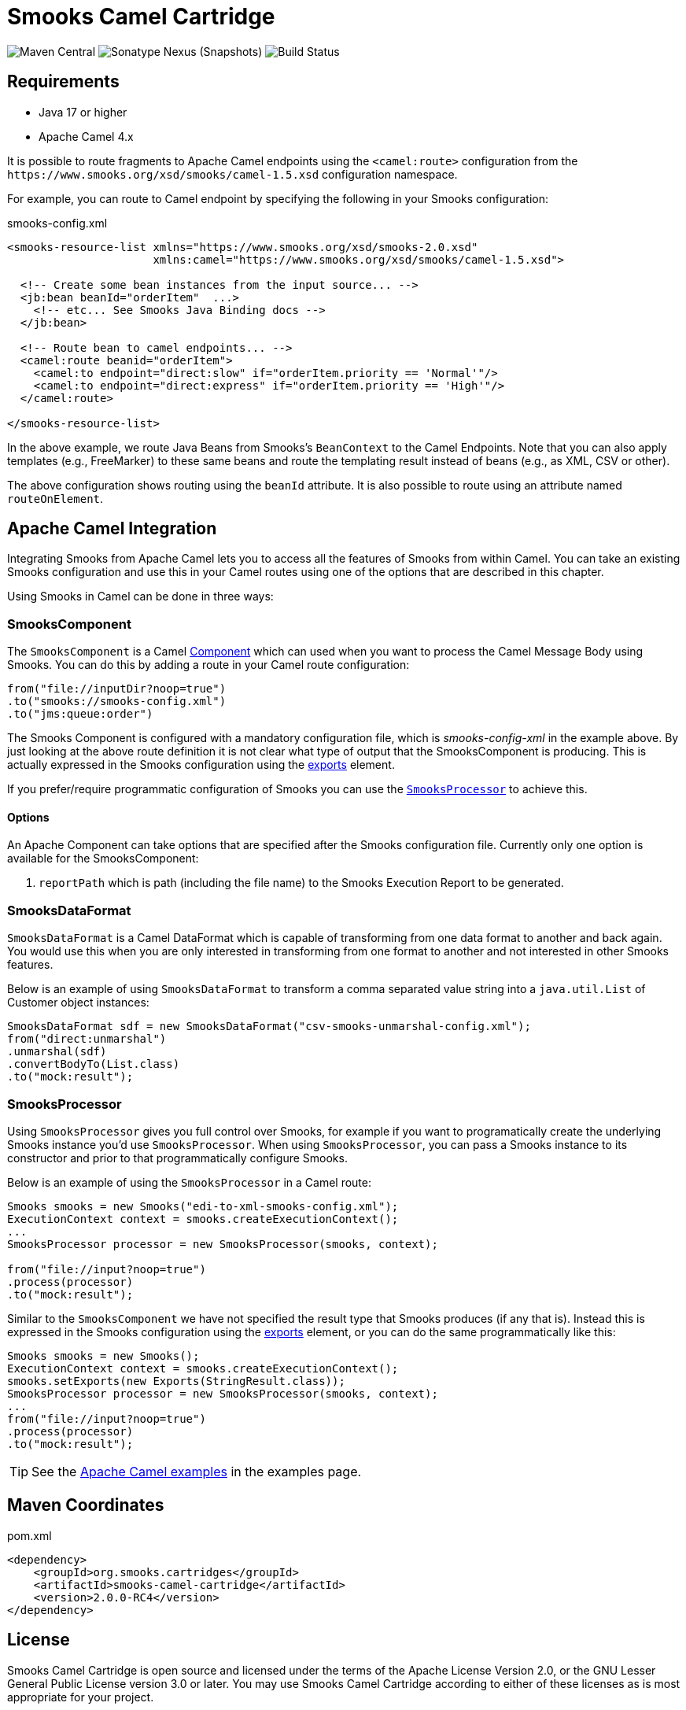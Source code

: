 = Smooks Camel Cartridge

image:https://img.shields.io/maven-central/v/org.smooks.cartridges/smooks-camel-cartridge[Maven Central]
image:https://img.shields.io/nexus/s/org.smooks.cartridges/smooks-camel-cartridge?server=https%3A%2F%2Foss.sonatype.org[Sonatype Nexus (Snapshots)]
image:https://github.com/smooks/smooks-camel-cartridge/workflows/CI/badge.svg[Build Status]

== Requirements

* Java 17 or higher
* Apache Camel 4.x

// tag::smooks-camel-cartridge[]
It is possible to route fragments to Apache Camel endpoints using the `+<camel:route>+` configuration from the `+https://www.smooks.org/xsd/smooks/camel-1.5.xsd+` configuration namespace.

For example, you can route to Camel endpoint by specifying the following in your Smooks configuration:

.smooks-config.xml
[source,xml]
----
<smooks-resource-list xmlns="https://www.smooks.org/xsd/smooks-2.0.xsd"
                      xmlns:camel="https://www.smooks.org/xsd/smooks/camel-1.5.xsd">

  <!-- Create some bean instances from the input source... -->
  <jb:bean beanId="orderItem"  ...>
    <!-- etc... See Smooks Java Binding docs -->
  </jb:bean>

  <!-- Route bean to camel endpoints... -->
  <camel:route beanid="orderItem">
    <camel:to endpoint="direct:slow" if="orderItem.priority == 'Normal'"/>
    <camel:to endpoint="direct:express" if="orderItem.priority == 'High'"/>
  </camel:route>

</smooks-resource-list>
----

In the above example, we route Java Beans from Smooks's `+BeanContext+` to the Camel Endpoints. Note that you can also apply templates (e.g., FreeMarker) to these same beans and route the templating result instead of beans (e.g., as XML, CSV or other).

The above configuration shows routing using the `+beanId+` attribute. It is also possible to route using an attribute named `+routeOnElement+`.

== Apache Camel Integration

Integrating Smooks from Apache Camel lets you to access all the features of Smooks from within Camel. You can take an existing Smooks configuration and use this in your Camel routes using one of the options that are described in this chapter.

Using Smooks in Camel can be done in three ways:

=== SmooksComponent

The `+SmooksComponent+` is a Camel https://camel.apache.org/component.html[Component] which can used when  you want to process the Camel Message Body using Smooks. You can do this by adding a route in your Camel route configuration:

[source,java]
----
from("file://inputDir?noop=true")
.to("smooks://smooks-config.xml")
.to("jms:queue:order")
----

The Smooks Component is configured with a mandatory configuration file, which is _smooks-config-xml_ in the example above. By just looking at the above route definition it is not clear what type of output that the SmooksComponent is producing. This is actually expressed in the Smooks configuration using the https://www.smooks.org/v2/documentation/#exporting_results[exports] element.

If you prefer/require programmatic configuration of Smooks you can use the link:#smooksprocessor[`+SmooksProcessor+`] to achieve this.

==== Options

An Apache Component can take options that are specified after the Smooks configuration file. Currently only one option is available for the SmooksComponent:

. `+reportPath+` which is path (including the file name) to the Smooks Execution Report to be generated.

=== SmooksDataFormat

`+SmooksDataFormat+` is a Camel DataFormat which is capable of transforming from one data format to another and back again. You would use this when you are only interested in transforming from one format to another and not interested in other Smooks features.

Below is an example of using `+SmooksDataFormat+` to transform a comma separated value string into a `+java.util.List+` of Customer object instances:

[source,java]
----
SmooksDataFormat sdf = new SmooksDataFormat("csv-smooks-unmarshal-config.xml");
from("direct:unmarshal")
.unmarshal(sdf)
.convertBodyTo(List.class)
.to("mock:result");
----

=== SmooksProcessor

Using `+SmooksProcessor+` gives you full control over Smooks, for example if you want to programatically create the underlying Smooks instance you’d use `+SmooksProcessor+`. When using `+SmooksProcessor+`, you can pass a Smooks instance to its constructor and prior to that programmatically configure Smooks.

Below is an example of using the `+SmooksProcessor+` in a Camel route:

[source,java]
----
Smooks smooks = new Smooks("edi-to-xml-smooks-config.xml");
ExecutionContext context = smooks.createExecutionContext();
...
SmooksProcessor processor = new SmooksProcessor(smooks, context);

from("file://input?noop=true")
.process(processor)
.to("mock:result");
----

Similar to the `+SmooksComponent+` we have not specified the result type that Smooks produces (if any that is). Instead this is expressed in the Smooks configuration using the https://www.smooks.org/v2/documentation/#exporting_results[exports] element, or you can do the same programmatically like this:

[source,java]
----
Smooks smooks = new Smooks();
ExecutionContext context = smooks.createExecutionContext();
smooks.setExports(new Exports(StringResult.class));
SmooksProcessor processor = new SmooksProcessor(smooks, context);
...
from("file://input?noop=true")
.process(processor)
.to("mock:result");
----

TIP: See the https://github.com/smooks/smooks-examples/tree/v1.0.5/camel[Apache Camel examples] in the examples page.

== Maven Coordinates

.pom.xml
[source,xml]
----
<dependency>
    <groupId>org.smooks.cartridges</groupId>
    <artifactId>smooks-camel-cartridge</artifactId>
    <version>2.0.0-RC4</version>
</dependency>
----
// end::smooks-camel-cartridge[]

== License

Smooks Camel Cartridge is open source and licensed under the terms of the Apache License Version 2.0, or the GNU Lesser General Public License version 3.0 or later. You may use Smooks Camel Cartridge according to either of these licenses as is most appropriate for your project.

`+SPDX-License-Identifier: Apache-2.0 OR LGPL-3.0-or-later+`
